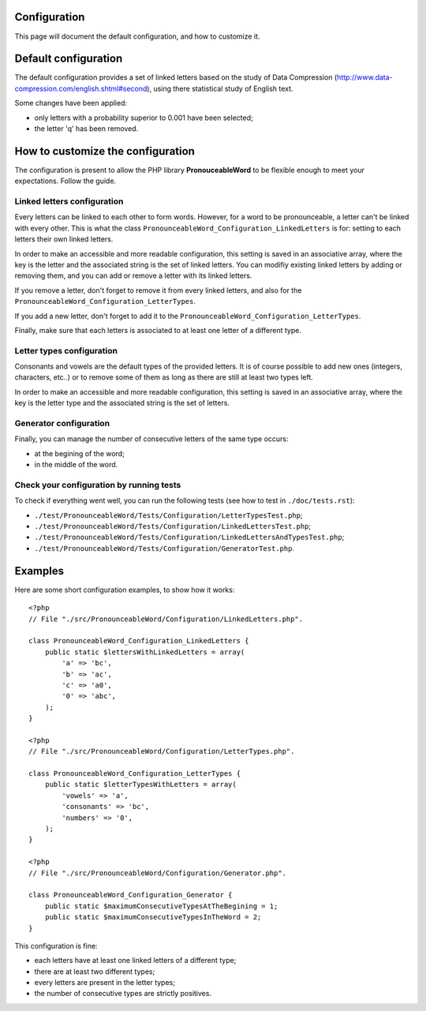 Configuration
=============

This page will document the default configuration, and how to customize it.

Default configuration
=====================

The default configuration provides a set of linked letters based on the study
of Data Compression (http://www.data-compression.com/english.shtml#second),
using there statistical study of English text.

Some changes have been applied:

* only letters with a probability superior to 0.001 have been selected;
* the letter 'q' has been removed.

How to customize the configuration
==================================

The configuration is present to allow the PHP library **PronouceableWord** to
be flexible enough to meet your expectations. Follow the guide.

Linked letters configuration
----------------------------

Every letters can be linked to each other to form words. However, for a word
to be pronounceable, a letter can't be linked with every other. This is what
the class ``PronounceableWord_Configuration_LinkedLetters`` is for: setting to each letters
their own linked letters.

In order to make an accessible and more readable configuration, this setting
is saved in an associative array, where the key is the letter and the
associated string is the set of linked letters. You can modifiy existing
linked letters by adding or removing them, and you can add or remove a letter
with its linked letters.

If you remove a letter, don't forget to remove it from every linked letters,
and also for the ``PronounceableWord_Configuration_LetterTypes``.

If you add a new letter, don't forget to add it to the
``PronounceableWord_Configuration_LetterTypes``.

Finally, make sure that each letters is associated to at least one letter of
a different type.

Letter types configuration
--------------------------

Consonants and vowels are the default types of the provided letters. It is of
course possible to add new ones (integers, characters, etc..) or to remove some
of them as long as there are still at least two types left.

In order to make an accessible and more readable configuration, this setting is
saved in an associative array, where the key is the letter type and the
associated string is the set of letters.

Generator configuration
-----------------------

Finally, you can manage the number of consecutive letters of the same type
occurs:

* at the begining of the word;
* in the middle of the word.

Check your configuration by running tests
-----------------------------------------

To check if everything went well, you can run the following tests
(see how to test in ``./doc/tests.rst``):

* ``./test/PronounceableWord/Tests/Configuration/LetterTypesTest.php``;
* ``./test/PronounceableWord/Tests/Configuration/LinkedLettersTest.php``;
* ``./test/PronounceableWord/Tests/Configuration/LinkedLettersAndTypesTest.php``;
* ``./test/PronounceableWord/Tests/Configuration/GeneratorTest.php``.

Examples
========

Here are some short configuration examples, to show how it works::

    <?php
    // File "./src/PronounceableWord/Configuration/LinkedLetters.php".
    
    class PronounceableWord_Configuration_LinkedLetters {
        public static $lettersWithLinkedLetters = array(
            'a' => 'bc',
            'b' => 'ac',
            'c' => 'a0',
            '0' => 'abc',
        );
    }

    <?php
    // File "./src/PronounceableWord/Configuration/LetterTypes.php".

    class PronounceableWord_Configuration_LetterTypes {
        public static $letterTypesWithLetters = array(
            'vowels' => 'a',
            'consonants' => 'bc',
            'numbers' => '0',
        );
    }

    <?php
    // File "./src/PronounceableWord/Configuration/Generator.php".

    class PronounceableWord_Configuration_Generator {
        public static $maximumConsecutiveTypesAtTheBegining = 1;
        public static $maximumConsecutiveTypesInTheWord = 2;
    }

This configuration is fine:

* each letters have at least one linked letters of a different type;
* there are at least two different types;
* every letters are present in the letter types;
* the number of consecutive types are strictly positives.
